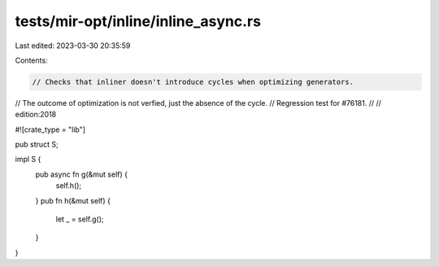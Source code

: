 tests/mir-opt/inline/inline_async.rs
====================================

Last edited: 2023-03-30 20:35:59

Contents:

.. code-block:: rs

    // Checks that inliner doesn't introduce cycles when optimizing generators.
// The outcome of optimization is not verfied, just the absence of the cycle.
// Regression test for #76181.
//
// edition:2018

#![crate_type = "lib"]

pub struct S;

impl S {
    pub async fn g(&mut self) {
        self.h();
    }
    pub fn h(&mut self) {
        let _ = self.g();
    }
}


